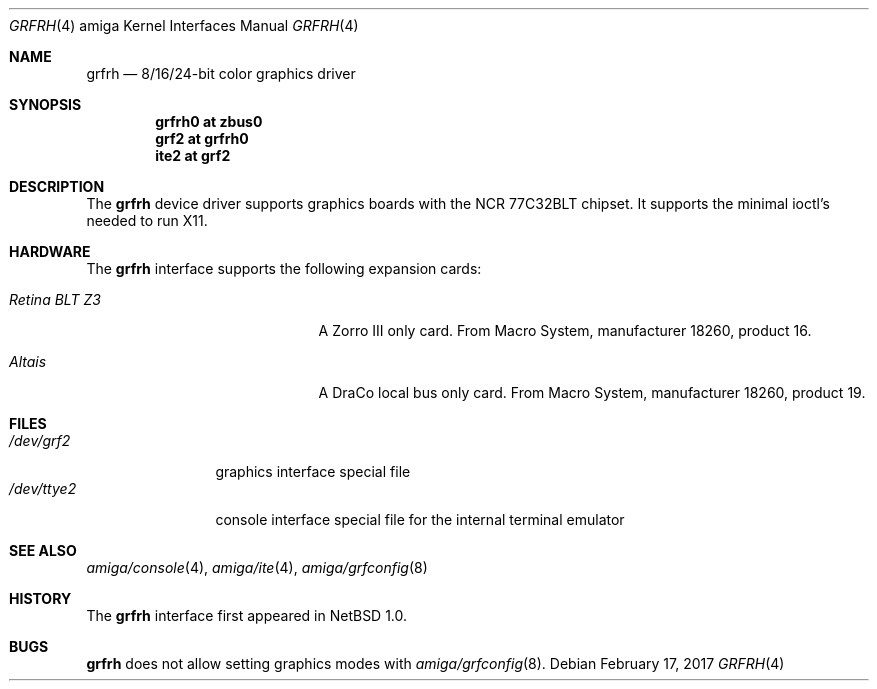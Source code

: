.\"	$NetBSD: grfrh.4,v 1.7 2008/04/30 13:10:55 martin Exp $
.\"
.\" Copyright (c) 1997 The NetBSD Foundation, Inc.
.\" All rights reserved.
.\"
.\" Redistribution and use in source and binary forms, with or without
.\" modification, are permitted provided that the following conditions
.\" are met:
.\" 1. Redistributions of source code must retain the above copyright
.\"    notice, this list of conditions and the following disclaimer.
.\" 2. Redistributions in binary form must reproduce the above copyright
.\"    notice, this list of conditions and the following disclaimer in the
.\"    documentation and/or other materials provided with the distribution.
.\"
.\" THIS SOFTWARE IS PROVIDED BY THE NETBSD FOUNDATION, INC. AND CONTRIBUTORS
.\" ``AS IS'' AND ANY EXPRESS OR IMPLIED WARRANTIES, INCLUDING, BUT NOT LIMITED
.\" TO, THE IMPLIED WARRANTIES OF MERCHANTABILITY AND FITNESS FOR A PARTICULAR
.\" PURPOSE ARE DISCLAIMED.  IN NO EVENT SHALL THE FOUNDATION OR CONTRIBUTORS
.\" BE LIABLE FOR ANY DIRECT, INDIRECT, INCIDENTAL, SPECIAL, EXEMPLARY, OR
.\" CONSEQUENTIAL DAMAGES (INCLUDING, BUT NOT LIMITED TO, PROCUREMENT OF
.\" SUBSTITUTE GOODS OR SERVICES; LOSS OF USE, DATA, OR PROFITS; OR BUSINESS
.\" INTERRUPTION) HOWEVER CAUSED AND ON ANY THEORY OF LIABILITY, WHETHER IN
.\" CONTRACT, STRICT LIABILITY, OR TORT (INCLUDING NEGLIGENCE OR OTHERWISE)
.\" ARISING IN ANY WAY OUT OF THE USE OF THIS SOFTWARE, EVEN IF ADVISED OF THE
.\" POSSIBILITY OF SUCH DAMAGE.
.\"
.Dd February 17, 2017
.Dt GRFRH 4 amiga
.Os
.Sh NAME
.Nm grfrh
.Nd 8/16/24-bit color graphics driver
.Sh SYNOPSIS
.Cd "grfrh0 at zbus0"
.Cd "grf2 at grfrh0"
.Cd "ite2 at grf2"
.Sh DESCRIPTION
The
.Nm
device driver supports graphics boards with the NCR 77C32BLT chipset.
It supports the minimal ioctl's needed to run X11.
.Sh HARDWARE
The
.Nm
interface supports the following expansion cards:
.Bl -tag -width "xxxxxxxxxxxxx" -offset indent
.It Em Retina BLT Z3
A Zorro III only card. From Macro System, manufacturer 18260,
product 16.
.It Em Altais
A DraCo local bus only card. From Macro System, manufacturer 18260,
product 19.
.El
.Sh FILES
.Bl -tag -width "xxxxxxxxxx" -compact
.It Pa /dev/grf2
graphics interface special file
.It Pa /dev/ttye2
console interface special file for the internal terminal emulator
.El
.Sh SEE ALSO
.Xr amiga/console 4 ,
.Xr amiga/ite 4 ,
.Xr amiga/grfconfig 8
.Sh HISTORY
The
.Nm
interface first appeared in
.Nx 1.0 .
.Sh BUGS
.Nm
does not allow setting graphics modes with
.Xr amiga/grfconfig 8 .
